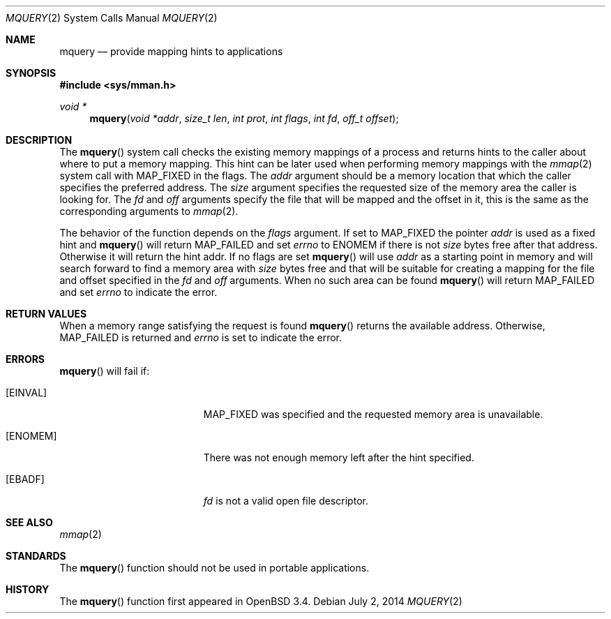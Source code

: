 .\"	$OpenBSD: mquery.2,v 1.11 2014/07/02 22:22:35 matthew Exp $
.\"
.\" Copyright (c) 2003 Artur Grabowski <art@openbsd.org>
.\" All rights reserved.
.\"
.\" Redistribution and use in source and binary forms, with or without
.\" modification, are permitted provided that the following conditions
.\" are met:
.\"
.\" 1. Redistributions of source code must retain the above copyright
.\"    notice, this list of conditions and the following disclaimer.
.\" 2. The name of the author may not be used to endorse or promote products
.\"    derived from this software without specific prior written permission.
.\"
.\" THIS SOFTWARE IS PROVIDED ``AS IS'' AND ANY EXPRESS OR IMPLIED WARRANTIES,
.\" INCLUDING, BUT NOT LIMITED TO, THE IMPLIED WARRANTIES OF MERCHANTABILITY
.\" AND FITNESS FOR A PARTICULAR PURPOSE ARE DISCLAIMED. IN NO EVENT SHALL
.\" THE AUTHOR BE LIABLE FOR ANY DIRECT, INDIRECT, INCIDENTAL, SPECIAL,
.\" EXEMPLARY, OR CONSEQUENTIAL  DAMAGES (INCLUDING, BUT NOT LIMITED TO,
.\" PROCUREMENT OF SUBSTITUTE GOODS OR SERVICES; LOSS OF USE, DATA, OR PROFITS;
.\" OR BUSINESS INTERRUPTION) HOWEVER CAUSED AND ON ANY THEORY OF LIABILITY,
.\" WHETHER IN CONTRACT, STRICT LIABILITY, OR TORT (INCLUDING NEGLIGENCE OR
.\" OTHERWISE) ARISING IN ANY WAY OUT OF THE USE OF THIS SOFTWARE, EVEN IF
.\" ADVISED OF THE POSSIBILITY OF SUCH DAMAGE.
.\"
.Dd $Mdocdate: July 2 2014 $
.Dt MQUERY 2
.Os
.Sh NAME
.Nm mquery
.Nd provide mapping hints to applications
.Sh SYNOPSIS
.In sys/mman.h
.Ft void *
.Fn mquery "void *addr" "size_t len" "int prot" "int flags" "int fd" "off_t offset"
.Sh DESCRIPTION
The
.Fn mquery
system call checks the existing memory mappings of a process and returns
hints to the caller about where to put a memory mapping.
This hint can be later used when performing memory mappings with the
.Xr mmap 2
system call with
.Dv MAP_FIXED
in the flags.
The
.Fa addr
argument should be a memory location that which the caller specifies the
preferred address.
The
.Fa size
argument specifies the requested size of the memory area the caller
is looking for.
The
.Fa fd
and
.Fa off
arguments specify the file that will be mapped and the offset in it,
this is the same as the corresponding arguments to
.Xr mmap 2 .
.Pp
The behavior of the function depends on the
.Fa flags
argument.
If set to
.Dv MAP_FIXED
the pointer
.Fa addr
is used as a fixed hint and
.Fn mquery
will return
.Dv MAP_FAILED
and set
.Va errno
to
.Er ENOMEM
if there is not
.Fa size
bytes free after that address.
Otherwise it will return the hint addr.
If no flags are set
.Fn mquery
will use
.Fa addr
as a starting point in memory and will search forward to find
a memory area with
.Fa size
bytes free and that will be suitable for creating a mapping for the
file and offset specified in the
.Fa fd
and
.Fa off
arguments.
When no such area can be found
.Fn mquery
will return
.Dv MAP_FAILED
and set
.Va errno
to indicate the error.
.Sh RETURN VALUES
When a memory range satisfying the request is found
.Fn mquery
returns the available address.
Otherwise,
.Dv MAP_FAILED
is returned and
.Va errno
is set to indicate the error.
.Sh ERRORS
.Fn mquery
will fail if:
.Bl -tag -width Er
.It Bq Er EINVAL
.Dv MAP_FIXED
was specified and the requested memory area is unavailable.
.It Bq Er ENOMEM
There was not enough memory left after the hint specified.
.It Bq Er EBADF
.Fa fd
is not a valid open file descriptor.
.El
.Sh SEE ALSO
.Xr mmap 2
.Sh STANDARDS
The
.Fn mquery
function should not be used in portable applications.
.Sh HISTORY
The
.Fn mquery
function first appeared in
.Ox 3.4 .
